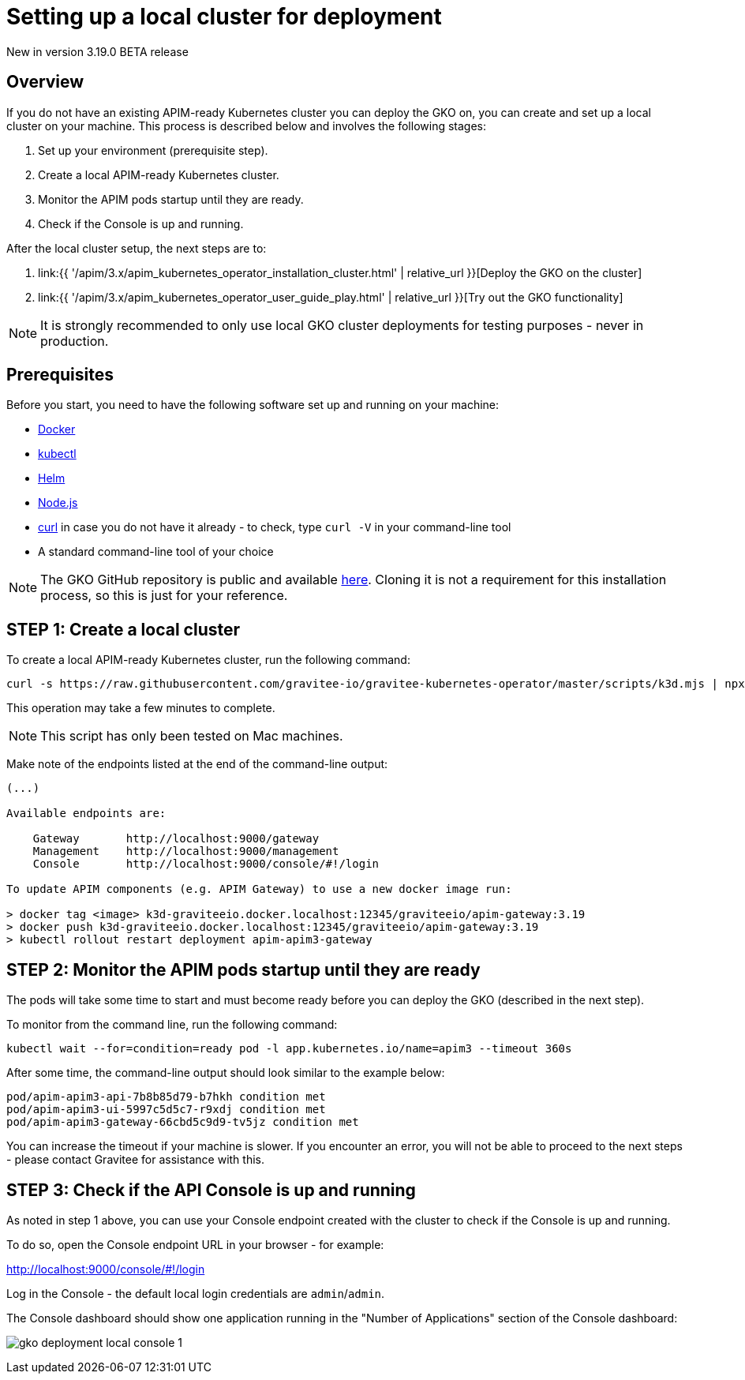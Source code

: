 [[apim-kubernetes-operator-installation-local]]
= Setting up a local cluster for deployment
:page-sidebar: apim_3_x_sidebar
:page-permalink: apim/3.x/apim_kubernetes_operator_installation_local.html
:page-folder: apim/kubernetes
:page-layout: apim3x

[label label-version]#New in version 3.19.0#
[label label-version]#BETA release#

== Overview

If you do not have an existing APIM-ready Kubernetes cluster you can deploy the GKO on, you can create and set up a local cluster on your machine. This process is described below and involves the following stages:

1. Set up your environment (prerequisite step).
2. Create a local APIM-ready Kubernetes cluster.
3. Monitor the APIM pods startup until they are ready.
4. Check if the Console is up and running.

After the local cluster setup, the next steps are to:

1. link:{{ '/apim/3.x/apim_kubernetes_operator_installation_cluster.html' | relative_url }}[Deploy the GKO on the cluster]
2. link:{{ '/apim/3.x/apim_kubernetes_operator_user_guide_play.html' | relative_url }}[Try out the GKO functionality]

NOTE: It is strongly recommended to only use local GKO cluster deployments for testing purposes - never in production.

== Prerequisites

Before you start, you need to have the following software set up and running on your machine:

* link:https://www.docker.com/[Docker^]
* link:https://kubernetes.io/docs/tasks/tools/#kubectl[kubectl^]
* link:https://helm.sh/docs/intro/install/[Helm^]
* link:https://nodejs.org/en/download/[Node.js^]
* link:https://curl.se/[curl^] in case you do not have it already - to check, type `curl -V` in your command-line tool
* A standard command-line tool of your choice

NOTE: The GKO GitHub repository is public and available link:https://github.com/gravitee-io/gravitee-kubernetes-operator[here^]. Cloning it is not a requirement for this installation process, so this is just for your reference.


== STEP 1: Create a local cluster

To create a local APIM-ready Kubernetes cluster, run the following command:

....
curl -s https://raw.githubusercontent.com/gravitee-io/gravitee-kubernetes-operator/master/scripts/k3d.mjs | npx zx
....

This operation may take a few minutes to complete.

NOTE: This script has only been tested on Mac machines.

Make note of the endpoints listed at the end of the command-line output:

....
(...)

Available endpoints are:

    Gateway       http://localhost:9000/gateway
    Management    http://localhost:9000/management
    Console       http://localhost:9000/console/#!/login

To update APIM components (e.g. APIM Gateway) to use a new docker image run:

> docker tag <image> k3d-graviteeio.docker.localhost:12345/graviteeio/apim-gateway:3.19
> docker push k3d-graviteeio.docker.localhost:12345/graviteeio/apim-gateway:3.19
> kubectl rollout restart deployment apim-apim3-gateway
....


== STEP 2: Monitor the APIM pods startup until they are ready

The pods will take some time to start and must become ready before you can deploy the GKO (described in the next step).

To monitor from the command line, run the following command:

....
kubectl wait --for=condition=ready pod -l app.kubernetes.io/name=apim3 --timeout 360s
....

After some time, the command-line output should look similar to the example below:

....
pod/apim-apim3-api-7b8b85d79-b7hkh condition met
pod/apim-apim3-ui-5997c5d5c7-r9xdj condition met
pod/apim-apim3-gateway-66cbd5c9d9-tv5jz condition met
....

You can increase the timeout if your machine is slower. If you encounter an error, you will not be able to proceed to the next steps - please contact Gravitee for assistance with this.


== STEP 3: Check if the API Console is up and running

As noted in step 1 above, you can use your Console endpoint created with the cluster to check if the Console is up and running.

To do so, open the Console endpoint URL in your browser - for example:

http://localhost:9000/console/#!/login

Log in the Console - the default local login credentials are `admin`/`admin`.

The Console dashboard should show one application running in the "Number of Applications" section of the Console dashboard:

image:{% link /images/apim/3.x/kubernetes/gko-deployment-local-console-1.png %}[]

